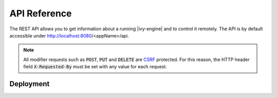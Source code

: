 API Reference
=============

The REST API allows you to get information about a running |ivy-engine|
and to control it remotely. The API is by default accessible under
http://localhost:8080/<appName>/api.

.. _api-reference-csrf:
.. note:: 

  All modifier requests such as :code:`POST`, :code:`PUT` and :code:`DELETE` are
  `CSRF <https://www.owasp.org/index.php/Cross-Site_Request_Forgery_(CSRF)>`_
  protected. For this reason, the HTTP header field :code:`X-Requested-By` must
  be set with any value for each request.


.. _api-reference-deployment:

Deployment
----------

.. http:post:: /system/api/apps/(applicationName)

    Deploy a project :file:`.iar` file or multiple projects in a :file:`.zip` file to an
    application.

    **Example request**:

    .. sourcecode:: bash

        curl -X POST \
          http://localhost:8080/system/api/apps/test \
          -u admin:admin \
          -H 'X-Requested-By: curl' \
          -F fileToDeploy=@/home/user/Documents/Test.zip \
          -F deploymentOptions=@deploy.options.yaml

    **Example response**:

    .. sourcecode:: text

        14:14:51.708 Info: Start deploying project(s) of file 'Test.iar' to application 'test'.

        14:14:51.710 Info: Using DeploymentOptions[overwriteConfiguration=false,cleanupConfiguration=DISABLED,deployTestUsers=FALSE,targetVersion=AUTO,targetState=ACTIVE_AND_RELEASED,targetFileFormat=AUTO]

        14:14:51.728 Info: Synchronize project directory ...
        14:14:51.729 Info: - Cleaning target archive ...
        14:14:51.729 Info: - Copying new project to test/Test/1.zip ...
        14:14:51.730 Info: Successful synchronized.

        14:14:51.730 Info: Project(s) of file 'test.iar' successful deployed to application 'test' in 22 ms.

    :param applicationName: *(required)* name of the target application
    
    :form fileToDeploy: *(required)* project :file:`.iar` file or multiple projects in a :file:`.zip` file
    :form deploymentOptions: *(optional; if given the form parameters below are ignored)* :ref:`deployment options <deployment-options>` as yaml file
    :form deployTestUsers: *(optional; ignored if deploymentOptions is given)* :ref:`deploy test users <deployment-options>`
    :form overwriteConfig: *(optional; ignored if deploymentOptions is given)* :ref:`overwrite configuration <deployment-options>`
    :form cleanupConfig: *(optional; ignored if deploymentOptions is given)* :ref:`cleanup configuration <deployment-options>`
    :form targetVersion: *(optional; ignored if deploymentOptions is given)* :ref:`target version <deployment-options>`
    :form targetState: *(optional; ignored if deploymentOptions is given)* :ref:`target state <deployment-options>`
    :form targetFileFormat: *(optional; ignored if deploymentOptions is given)* :ref:`target file format <deployment-options>`

    :reqheader Basic Authentication: *(required)* administrator user and password
    :reqheader X-Requested-By: *(required)* see :ref:`note <api-reference-csrf>`

    :statuscode 200: deployment successfully 
    :statuscode 401: authorization error
    :statuscode 500: deployment failed - response contains reason

